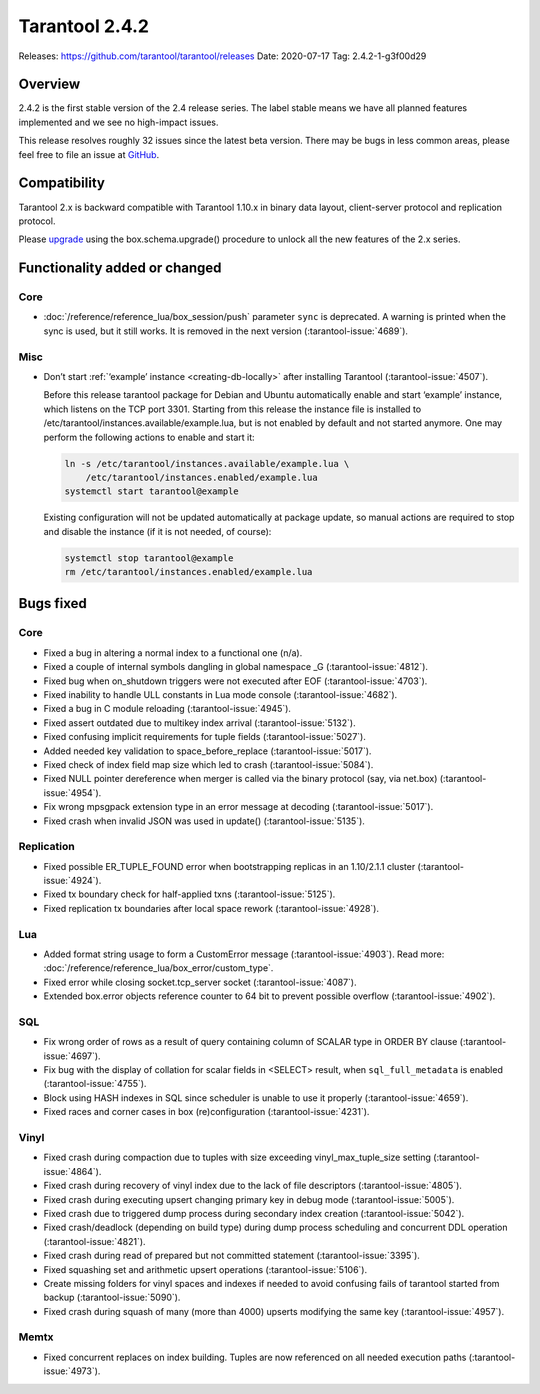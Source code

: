 Tarantool 2.4.2
===============

Releases: https://github.com/tarantool/tarantool/releases
Date: 2020-07-17 Tag: 2.4.2-1-g3f00d29

Overview
--------

2.4.2 is the first stable version of the 2.4 release series. The label
stable means we have all planned features implemented and we see no
high-impact issues.

This release resolves roughly 32 issues since the latest beta version.
There may be bugs in less common areas, please feel free to file an
issue at `GitHub <https://github.com/tarantool/tarantool/issues>`_.

Compatibility
-------------

Tarantool 2.x is backward compatible with Tarantool 1.10.x in binary
data layout, client-server protocol and replication protocol.

Please
`upgrade <https://www.tarantool.io/en/doc/2.3/book/admin/upgrades/>`_
using the box.schema.upgrade() procedure to unlock all the new features
of the 2.x series.

Functionality added or changed
------------------------------

Core
~~~~

-   :doc:`/reference/reference_lua/box_session/push` parameter ``sync``
    is deprecated. A warning is printed when the sync is used, but it still works.
    It is removed in the next version (:tarantool-issue:`4689`).

Misc
~~~~

-   Don’t start :ref:`‘example’ instance <creating-db-locally>` after
    installing Tarantool (:tarantool-issue:`4507`).

    Before this release tarantool package for Debian and Ubuntu
    automatically enable and start ‘example’ instance, which listens on
    the TCP port 3301. Starting from this release the instance file is
    installed to /etc/tarantool/instances.available/example.lua, but is
    not enabled by default and not started anymore. One may perform the
    following actions to enable and start it:

    ..  code-block:: bash


        ln -s /etc/tarantool/instances.available/example.lua \
            /etc/tarantool/instances.enabled/example.lua
        systemctl start tarantool@example

    Existing configuration will not be updated automatically at package
    update, so manual actions are required to stop and disable the
    instance (if it is not needed, of course):

    ..  code-block:: bash


        systemctl stop tarantool@example
        rm /etc/tarantool/instances.enabled/example.lua

Bugs fixed
----------


Core
~~~~

-   Fixed a bug in altering a normal index to a functional one (n/a).
-   Fixed a couple of internal symbols dangling in global namespace \_G
    (:tarantool-issue:`4812`).
-   Fixed bug when on_shutdown triggers were not executed after EOF
    (:tarantool-issue:`4703`).
-   Fixed inability to handle ULL constants in Lua mode console
    (:tarantool-issue:`4682`).
-   Fixed a bug in C module reloading (:tarantool-issue:`4945`).
-   Fixed assert outdated due to multikey index arrival (:tarantool-issue:`5132`).
-   Fixed confusing implicit requirements for tuple fields (:tarantool-issue:`5027`).
-   Added needed key validation to space_before_replace (:tarantool-issue:`5017`).
-   Fixed check of index field map size which led to crash (:tarantool-issue:`5084`).
-   Fixed NULL pointer dereference when merger is called via the binary
    protocol (say, via net.box) (:tarantool-issue:`4954`).
-   Fix wrong mpsgpack extension type in an error message at decoding
    (:tarantool-issue:`5017`).
-   Fixed crash when invalid JSON was used in update() (:tarantool-issue:`5135`).

Replication
~~~~~~~~~~~

-   Fixed possible ER_TUPLE_FOUND error when bootstrapping replicas in an
    1.10/2.1.1 cluster (:tarantool-issue:`4924`).
-   Fixed tx boundary check for half-applied txns (:tarantool-issue:`5125`).
-   Fixed replication tx boundaries after local space rework (:tarantool-issue:`4928`).

Lua
~~~

-   Added format string usage to form a CustomError message (:tarantool-issue:`4903`).
    Read more: :doc:`/reference/reference_lua/box_error/custom_type`.
-   Fixed error while closing socket.tcp_server socket (:tarantool-issue:`4087`).
-   Extended box.error objects reference counter to 64 bit to prevent
    possible overflow (:tarantool-issue:`4902`).

SQL
~~~

-   Fix wrong order of rows as a result of query containing column of
    SCALAR type in ORDER BY clause (:tarantool-issue:`4697`).
-   Fix bug with the display of collation for scalar fields in <SELECT>
    result, when ``sql_full_metadata`` is enabled (:tarantool-issue:`4755`).
-   Block using HASH indexes in SQL since scheduler is unable to use it
    properly (:tarantool-issue:`4659`).
-   Fixed races and corner cases in box (re)configuration (:tarantool-issue:`4231`).

Vinyl
~~~~~

-   Fixed crash during compaction due to tuples with size exceeding
    vinyl_max_tuple_size setting (:tarantool-issue:`4864`).
-   Fixed crash during recovery of vinyl index due to the lack of file
    descriptors (:tarantool-issue:`4805`).
-   Fixed crash during executing upsert changing primary key in debug
    mode (:tarantool-issue:`5005`).
-   Fixed crash due to triggered dump process during secondary index
    creation (:tarantool-issue:`5042`).
-   Fixed crash/deadlock (depending on build type) during dump process
    scheduling and concurrent DDL operation (:tarantool-issue:`4821`).
-   Fixed crash during read of prepared but not committed statement
    (:tarantool-issue:`3395`).
-   Fixed squashing set and arithmetic upsert operations (:tarantool-issue:`5106`).
-   Create missing folders for vinyl spaces and indexes if needed to
    avoid confusing fails of tarantool started from backup (:tarantool-issue:`5090`).
-   Fixed crash during squash of many (more than 4000) upserts modifying
    the same key (:tarantool-issue:`4957`).

Memtx
~~~~~

-   Fixed concurrent replaces on index building. Tuples are now
    referenced on all needed execution paths (:tarantool-issue:`4973`).
